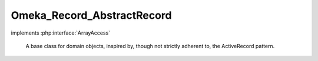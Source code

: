---------------------------
Omeka_Record_AbstractRecord
---------------------------

.. php:class:: Omeka_Record_AbstractRecord

implements :php:interface:`ArrayAccess`

    A base class for domain objects, inspired by, though not strictly adherent
    to, the ActiveRecord pattern.

    .. php:attr:: id

        integer

        Unique ID for the record.

        All implementations of Omeka_Record_AbstractRecord must have a table
        containing an 'id' column, preferably as the primary key.

    .. php:attr:: _cache

        protected array

        An in-memory cache for related objects that have been retrieved
        via the magic __get() syntax.

    .. php:attr:: _mixins

        protected array

        Set of Omeka_Record_Mixin_AbstractMixin objects that are designed to
        extend the behavior of Omeka_Record_AbstractRecord implementations.

        Examples include {@link Taggable}, {@link Relatable},
        {@link ActsAsElementText}, etc.

    .. php:attr:: _db

        protected Omeka_Db

    .. php:attr:: _related

        protected array

        Key/value pairs indicating aliases for methods that retrieve
        related data objects.
        For example, a subclass might define the following:
        <code>
        protected $_related = array('Sections'=>'loadSections');
        </code>
        This would allow the client to write code like:
        <code>
        $sections = $subclassInstance->Sections;
        </code>
        Which would be equivalent to:
        <code>
        $sections = $subclassInstance->loadSections();
        </code>
        The difference being, the former is cached so as to avoid multiple
        trips to the database.

    .. php:attr:: _postData

        protected ArrayObject

        Storage for the POST data when handling a form.

    .. php:method:: __construct($db = null)

        :type $db: Omeka_Db|null
        :param $db: (optional) Defaults to the Omeka_Db instance from the bootstrap.

    .. php:method:: construct()

        Subclass constructor behavior.

        Subclasses of Omeka_Record_AbstractRecord can override this function to
        add behavior to the constructor without overriding __construct.

        :returns: void

    .. php:method:: __destruct()

        Unsets mixins, which contain circular references, upon record destruction

        IMPORTANT: Solves a memory leak when retrieving/saving records.

        Required because PHP 5.2 does not do garbage collection on circular
        references.

    .. php:method:: __get($prop)

        Retrieve database records that are associated with the current one.

        :type $prop: string
        :param $prop: Related data to retrieve.
        :returns: mixed

    .. php:method:: __call($m, $a)

        Delegate unknown method calls to Omeka_Record_Mixin_AbstractMixin
        instances.

        :type $m: string
        :param $m: Method name.
        :type $a: array
        :param $a: Method arguments.
        :returns: mixed

    .. php:method:: _initializeMixins()

        Initialize the mixins for a record.

        Any Omeka_Record_AbstractRecord subclass that uses mixins should
        initialize them here, since this is called on construction and when mixins
        need to be reinitialized.

    .. php:method:: delegateToMixins($method, $args = array(), $all = false)

        Delegate to the given method in one or more mixin instances.

        :type $method: string
        :param $method:
        :type $args: array
        :param $args:
        :type $all: boolean
        :param $all: (optional) Whether or not to call the same method on every mixin instance that has that method.  Defaults to false.
        :returns: mixed If $all is false, the return value from the invoked method. Otherwise there is no return value.

    .. php:method:: runCallbacks($event, $args = array())

        Invoke all callbacks associated with a specific record event.

        Callbacks execute in the following order:
        - Omeka_Record_AbstractRecord hooks like
        Omeka_Record_AbstractRecord::afterDelete()
        - Record mixin hooks like Taggable::afterSave()
        - Generic record plugin hooks like 'before_delete_record'
        - Specific record plugin hooks like 'before_delete_item'

        :param $event:
        :param $args:

    .. php:method:: _addToCache($value, $key)

        Add a value to the record-specific cache.

        :type $value: mixed
        :param $value:
        :type $key: string
        :param $key:
        :returns: void

    .. php:method:: _getCached($name)

        Get a value from the record-specific cache.

        :type $name: string
        :param $name:
        :returns: mixed

    .. php:method:: getProperty($property)

        Get a property about the record for display purposes.

        :type $property: string
        :param $property: Property to get. Always lowercase.
        :returns: mixed

    .. php:method:: exists()

        Determine whether or not this record is persistent in the database.

        For simplicity, non-persistent records are indicated by the lack of a
        value for the 'id' column.

        :returns: boolean

    .. php:method:: _validate()

        Template method for defining record validation rules.

        Should be overridden by subclasses.

        :returns: void

    .. php:method:: isValid()

        Determine whether or not the record is valid.

        :returns: boolean

    .. php:method:: getErrors()

        Retrieve validation errors associated with this record.

        :returns: Omeka_Validate_Errors

    .. php:method:: hasErrors()

        Determine whether or not this record has any validation errors.

        :returns: boolean

    .. php:method:: addError($field, $msg)

        Add a validation error for a specific field.

        Currently limited to a single error per field, so multiple error messages
        must be concatenated together.

        :type $field: string|null
        :param $field: Name of the field.  This can be null to indicate a general error not associated with a specific field.
        :type $msg: string
        :param $msg: The error message.
        :returns: void

    .. php:method:: addErrorsFrom(Omeka_Record_AbstractRecord $record)

        Combine errors from a different Omeka_Record_AbstractRecord instance with
        the errors already on this record.

        :type $record: Omeka_Record_AbstractRecord
        :param $record:
        :returns: void

    .. php:method:: lock()

        Prevent a record from being modified.

        Can be used to prevent accidentally saving/deleting a record if its state
        may change but saving would be undesirable, such as modifying a record for
        display purposes.

        :returns: void

    .. php:method:: getTable($class = null)

        Retrieve the Omeka_Db_Table instance associated with this record, or
        with that of any given record class.

        :param $class:
        :returns: Omeka_Db_Table

    .. php:method:: getDb()

        Retrieve the Omeka_Db instance associated with this record.

        :returns: Omeka_Db

    .. php:method:: toArray()

        Retrieve an associative array of all the record's columns and their
        values.

        :returns: array

    .. php:method:: save($throwIfInvalid = true)

        Save the record.

        :type $throwIfInvalid: boolean
        :param $throwIfInvalid:
        :returns: boolean Whether the save was successful.

    .. php:method:: __clone()

        Clone the record.

        Unsets the ID so the cloned record can be saved on its own.

    .. php:method:: delete()

        Delete the record.

        :returns: void

    .. php:method:: _delete()

        Template method for defining record deletion logic.

        Subclasses can override this method to define additional logic for
        deleting records.  Note that this is different from both the
        beforeDelete() and afterDelete() hooks in that it executes after
        beforeDelete(), but before the record is actually deleted.

        Common use cases include emulating cascading deletes with other database
        rows.

        :returns: void

    .. php:method:: beforeSave($args)

        Executes before the record is saved.

        :param $args:

    .. php:method:: afterSave($args)

        Executes after the record is inserted.

        :param $args:

    .. php:method:: beforeDelete()

        Executes before the record is deleted.

    .. php:method:: afterDelete()

        Executes after the record is deleted.

    .. php:method:: setArray($data)

        Set values for the record using an associative array or iterator.

        :type $data: array|Traversable
        :param $data:
        :returns: void

    .. php:method:: getPluginBroker()

    .. php:method:: setPluginBroker($broker = null)

        :param $broker:

    .. php:method:: offsetExists($name)

        Determine whether or not the given field has a value associated with it.

        Required by ArrayAccess.

        :type $name: string
        :param $name:
        :returns: boolean

    .. php:method:: offsetUnset($name)

        Unset the given field.

        Required by ArrayAccess.

        :type $name: string
        :param $name:
        :returns: void

    .. php:method:: offsetGet($name)

        Retrieve the value of a given field.

        Required by ArrayAccess.

        :type $name: string
        :param $name:
        :returns: mixed

    .. php:method:: offsetSet($name, $value)

        Set the value of a given field.

        Required by ArrayAccess.

        :type $name: string
        :param $name:
        :type $value: mixed
        :param $value:
        :returns: void

    .. php:method:: filterPostData($post)

        Filter the form input according to some criteria.

        Template method should be overridden by subclasses that wish to implement
        some sort of filtering criteria.

        :type $post: array
        :param $post:
        :returns: array Filtered post data.

    .. php:method:: setPostData($post)

        Set the POST data to the record.

        :type $post: array
        :param $post:

    .. php:method:: fieldIsUnique($field, $value = null)

        Check uniqueness of one of the record's fields.

        :type $field: string
        :param $field:
        :type $value: mixed
        :param $value: Optional If null, this will check the value of the record's $field.  Otherwise check the uniqueness of this value for the given field.
        :returns: boolean

    .. php:method:: getRecordUrl($action = 'show')

        Get the routing parameters or the URL string to this record.

        The record_url() global uses this method to get routing parameters for
        non-standard records, e.g. records defined by plugins. Subclasses should
        override this method if the default route (as defined below) is incorrect.

        :type $action: string
        :param $action:
        :returns: string|array A URL string or a routing array.

    .. php:method:: getFile()

        Get a representative file for this record.

        :returns: File|null
